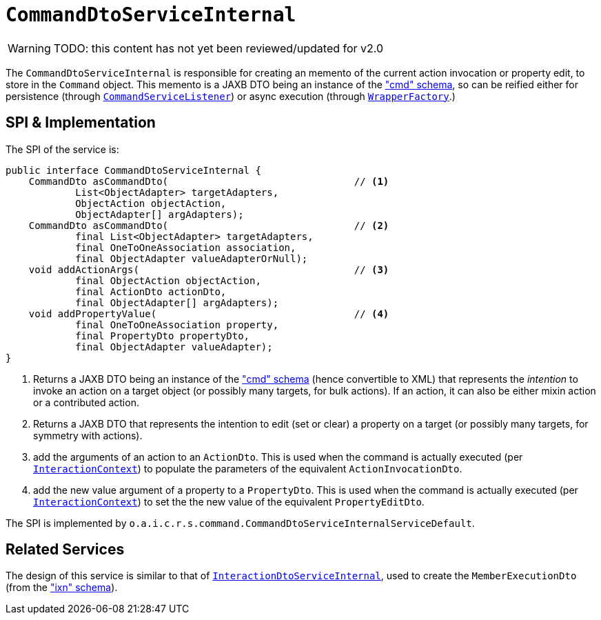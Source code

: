 = `CommandDtoServiceInternal`

:Notice: Licensed to the Apache Software Foundation (ASF) under one or more contributor license agreements. See the NOTICE file distributed with this work for additional information regarding copyright ownership. The ASF licenses this file to you under the Apache License, Version 2.0 (the "License"); you may not use this file except in compliance with the License. You may obtain a copy of the License at. http://www.apache.org/licenses/LICENSE-2.0 . Unless required by applicable law or agreed to in writing, software distributed under the License is distributed on an "AS IS" BASIS, WITHOUT WARRANTIES OR  CONDITIONS OF ANY KIND, either express or implied. See the License for the specific language governing permissions and limitations under the License.

WARNING: TODO: this content has not yet been reviewed/updated for v2.0

The `CommandDtoServiceInternal` is responsible for creating an memento of the current action invocation or property edit, to store in the `Command` object.
This memento is a JAXB DTO being an instance of the
xref:refguide:schema:cmd.adoc["cmd" schema], so can be reified either for persistence (through xref:refguide:applib-svc:CommandServiceListener.adoc[`CommandServiceListener`]) or async execution (through xref:refguide:applib-svc:WrapperFactory.adoc[`WrapperFactory`].)



== SPI & Implementation

The SPI of the service is:

[source,java]
----
public interface CommandDtoServiceInternal {
    CommandDto asCommandDto(                                // <1>
            List<ObjectAdapter> targetAdapters,
            ObjectAction objectAction,
            ObjectAdapter[] argAdapters);
    CommandDto asCommandDto(                                // <2>
            final List<ObjectAdapter> targetAdapters,
            final OneToOneAssociation association,
            final ObjectAdapter valueAdapterOrNull);
    void addActionArgs(                                     // <3>
            final ObjectAction objectAction,
            final ActionDto actionDto,
            final ObjectAdapter[] argAdapters);
    void addPropertyValue(                                  // <4>
            final OneToOneAssociation property,
            final PropertyDto propertyDto,
            final ObjectAdapter valueAdapter);
}
----
<1> Returns a JAXB DTO being an instance of the xref:refguide:schema:cmd.adoc["cmd" schema] (hence convertible to
XML) that represents the __intention__ to invoke an action on a target object (or possibly many targets, for
bulk actions).  If an action, it can also be either mixin action or a contributed action.
<2> Returns a JAXB DTO that represents the intention to edit (set or clear) a property on a target (or possibly many
targets, for symmetry with actions).
<3> add the arguments of an action to an `ActionDto`.  This is used when the command is actually executed (per xref:refguide:applib-svc:InteractionContext.adoc[`InteractionContext`]) to populate the parameters of the equivalent `ActionInvocationDto`.
<4> add the new value argument of a property to a `PropertyDto`.  This is used when the command is actually executed (per xref:refguide:applib-svc:InteractionContext.adoc[`InteractionContext`]) to set the the new value of the equivalent `PropertyEditDto`.


The SPI is implemented by `o.a.i.c.r.s.command.CommandDtoServiceInternalServiceDefault`.


== Related Services

The design of this service is similar to that of
xref:core:runtime-services:InteractionDtoServiceInternal.adoc[`InteractionDtoServiceInternal`], used to create the
`MemberExecutionDto` (from the xref:refguide:schema:ixn.adoc["ixn" schema]).
